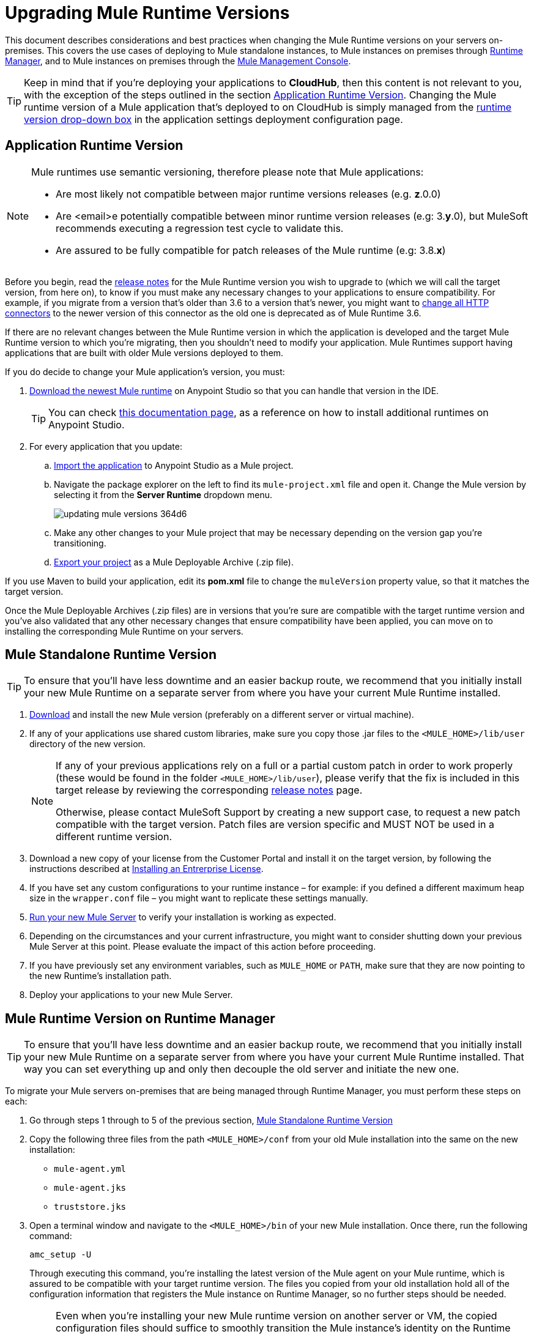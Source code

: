 = Upgrading Mule Runtime Versions
:keywords: mule, runtime, release notes, migration, installation, downtime, uptime, best practices

This document describes considerations and best practices when changing the Mule Runtime versions on your servers on-premises. This covers the use cases of deploying to Mule standalone instances, to Mule instances on premises through link:/runtime-manager/[Runtime Manager], and to Mule instances on premises through the link:/mule-management-console/v/3.8/mule-management-console[Mule Management Console].

[TIP]
Keep in mind that if you're deploying your applications to *CloudHub*, then this content is not relevant to you, with the exception of the steps outlined in the section <<Application Runtime Version>>. Changing the Mule runtime version of a Mule application that's deployed to on CloudHub is simply managed from the link:/runtime-manager/deploying-to-cloudhub#runtime-tab[runtime version drop-down box] in the application settings deployment configuration page.


== Application Runtime Version

[NOTE]
====
Mule runtimes use semantic versioning, therefore please note that Mule applications:

* Are most likely not compatible between major runtime versions releases (e.g. *z*.0.0)
* Are <email>e potentially compatible between minor runtime version releases (e.g: 3.*y*.0), but MuleSoft recommends executing a regression test cycle to validate this.
* Are assured to be fully compatible for patch releases of the Mule runtime (e.g: 3.8.*x*)
====


Before you begin, read the link:/release-notes/mule-esb[release notes] for the Mule Runtime version you wish to upgrade to (which we will call the target version, from here on), to know if you must make any necessary changes to your applications to ensure compatibility. For example, if you migrate from a version that's older than 3.6 to a version that's newer, you might want to link:/mule-user-guide/v/3.8/migrating-to-the-new-http-connector[change all HTTP connectors] to the newer version of this connector as the old one is deprecated as of Mule Runtime 3.6.

If there are no relevant changes between the Mule Runtime version in which the application is developed and the target Mule Runtime version to which you're migrating, then you shouldn't need to modify your application. Mule Runtimes support having applications that are built with older Mule versions deployed to them.

If you do decide to change your Mule application's version, you must:

. link:/mule-user-guide/v/3.8/studio-update-sites[Download the newest Mule runtime] on Anypoint Studio so that you can handle that version in the IDE.
+
[TIP]
You can check link:/mule-user-guide/v/3.8/adding-community-runtime[this documentation page], as a reference on how to install additional runtimes on Anypoint Studio.

. For every application that you update:
.. link:/mule-user-guide/v/3.8/importing-and-exporting-in-studio#exporting-a-mule-deployable-archive[Import the application] to Anypoint Studio as a Mule project.
.. Navigate the package explorer on the left to find its `mule-project.xml` file and open it. Change the Mule version by selecting it from the *Server Runtime* dropdown menu.
+
image::updating-mule-versions-364d6.png[]

.. Make any other changes to your Mule project that may be necessary depending on the version gap you're transitioning.
.. link:/mule-user-guide/v/3.8/importing-and-exporting-in-studio#exporting-a-mule-deployable-archive[Export your project] as a Mule Deployable Archive (.zip file).



If you use Maven to build your application, edit its *pom.xml* file to change the `muleVersion` property value, so that it matches the target version.

Once the Mule Deployable Archives (.zip files) are in versions that you're sure are compatible with the target runtime version and you've also validated that any other necessary changes that ensure compatibility have been applied, you can move on to installing the corresponding Mule Runtime on your servers.


== Mule Standalone Runtime Version


[TIP]
To ensure that you'll have less downtime and an easier backup route, we recommend that you initially install your new Mule Runtime on a separate server from where you have your current Mule Runtime installed.


. link:/mule-user-guide/v/3.8/studio-update-sites[Download] and install the new Mule version (preferably on a different server or virtual machine).

. If any of your applications use shared custom libraries, make sure you copy those .jar files to the `<MULE_HOME>/lib/user` directory of the new version.

+
[NOTE]
====
If any of your previous applications rely on a full or a partial custom patch in order to work properly (these would be found in the folder `<MULE_HOME>/lib/user`), please verify that the fix is included in this target release by reviewing the corresponding link:/release-notes/mule-esb[release notes] page.

Otherwise, please contact MuleSoft Support by creating a new support case, to request a new patch compatible with the target version. Patch files are version specific and MUST NOT be used in a different runtime version.
====

. Download a new copy of your license from the Customer Portal and install it on the target version, by following the instructions described at link:/mule-user-guide/v/3.8/installing-an-enterprise-license[Installing an Entrerprise License].

. If you have set any custom configurations to your runtime instance – for example: if you defined a different maximum heap size in the `wrapper.conf` file –  you might want to replicate these settings manually.

. link:/mule-user-guide/v/3.8/starting-and-stopping-mule-esb[Run your new Mule Server] to verify your installation is working as expected.

. Depending on the circumstances and your current infrastructure, you might want to consider shutting down your previous Mule Server at this point. Please evaluate the impact of this action before proceeding.

. If you have previously set any environment variables, such as `MULE_HOME` or `PATH`, make sure that they are now pointing to the new Runtime's installation path.

. Deploy your applications to your new Mule Server.

== Mule Runtime Version on Runtime Manager

[TIP]
To ensure that you'll have less downtime and an easier backup route, we recommend that you initially install your new Mule Runtime on a separate server from where you have your current Mule Runtime installed. That way you can set everything up and only then decouple the old server and initiate the new one.

To migrate your Mule servers on-premises that are being managed through Runtime Manager, you must perform these steps on each:

. Go through steps 1 through to 5 of the previous section, <<Mule Standalone Runtime Version>>
. Copy the following three files from the path `<MULE_HOME>/conf` from your old Mule installation into the same on the new installation:
* `mule-agent.yml`
* `mule-agent.jks`
* `truststore.jks`
. Open a terminal window and navigate to the `<MULE_HOME>/bin` of your new Mule installation. Once there, run the following command:

+
----
amc_setup -U
----
+
Through executing this command, you're installing the latest version of the Mule agent on your Mule runtime, which is assured to be compatible with your target runtime version. The files you copied from your old installation hold all of the configuration information that registers the Mule instance on Runtime Manager, so no further steps should be needed.

+
[NOTE]
====
Even when you're installing your new Mule runtime version on another server or VM, the copied configuration files should suffice to smoothly transition the Mule instance's identity on the Runtime Manager.

If your origin server had apps that were deployed to it through the Runtime Manager, there's no need to manually copy these, as they will be automatically uploaded to your new server when instructed to deploy them through Runtime Manager.
====

. At this point the Mule server is already updated to the target version. Updating the Mule applications that are deployed to it is optional. If wish to do so to take full advantage of the features of the target runtime, then you must also:
.. Follow the steps in <<Application Runtime Version>> to update your application.
.. Find the application on the *Aplications* tab on Runtime Manager and click *Choose File* to link:/runtime-manager/managing-deployed-applications#updating-your-application[upload] the new Mule Deployable Archive (.zip file).


=== Upgrading a Runtime Manager Cluster With Zero Downtime

If you wish to migrate your Mule servers in a cluster from one Mule version to another, the procedure is simple and doesn't require any downtime.

Simply follow the steps in <<Mule Runtime Version on Runtime Manager>> for each server in your cluster, one by one.

[NOTE]
Although you're not allowed to create a new cluster that includes servers that run different Mule runtime versions, your cluster may exist in a mixed state if you update your already registered Mule instances. This allows you to migrate the Mule instances on your cluster in a safe progressive way.

Once all of your servers have been migrated to the target version, you may also wish to migrate the applications that are deployed to it to that version. Once you have updated the <<Application Runtime Version>>, simply upload its new Mule Deployable Archive (.zip file) to the cluster. Runtime Manager installs the new application version progressively on each server, one at a time, to keep the service working with no downtime throughout the update process.


== Mule Management Console Versions

[NOTE]
Please note that unless instructed otherwise, you will need to upgrade your MMC version to handle the corresponding Mule Runtime. See our link:https://www.mulesoft.com/legal/versioning-back-support-policy#mmc[policies] regarding MMC versioning. Keep in mind that Mule versions prior to 3.5 aren't supported on MMC.

For each of the servers that you manage through MMC, go through steps 1 through to 5 of the section, <<Mule Standalone Runtime Version>>

If you use default persistence on MMC, the recommended way to migrate to a newer MMC version is to perform a clean install of MMC and then register your existing Mule Servers to this new version. In that case, before installing the new version you must:

. Disband any existing cluster (if any).
. Unregister all your servers from the old MMC version.
. Undeploy the previous MMC version from your servlet `container/application` server.
. Delete the `mmc-data` folder (after making a backup of it)

For more information about registering and unregistering Mule Servers and/or creating or disbanding a cluster of Mule Servers see link:/mule-management-console/v/3.8/setting-up-mmc-mule-esb-communications[Setting Up MMC-Mule ESB Communications] and link:/mule-management-console/v/3.8/creating-or-disbanding-a-cluster[Creating or Disbanding a Cluster]

On the other hand, if you prefer to perform an upgrade directly, once you have the latest copy of the MMC `.war` file (available for download through our Support Center), you must then follow these steps:

. Stop your application server (E.g: Tomcat).
. In case you have enabled LDAP support and/or configured an External Database, you must backup all the custom configuration files ( see the <<Backing up MMC Configuration Files>> section below).
. Uncompress the recently downloaded MMC .war file (you can simply manually change the .war extension to .zip and it can then be handled by any software that supports the .zip extension).
. Replace the configuration files on this new MMC version with the files that you backed up from the older version in the previous step.
. Pack/Compress the folder contents back, and make sure its extension is `.war` (simply rename the file's extension, if necessary).
. Start you application server and undeploy the previously installed MMC version.
. Restart your application server and deploy the new version of MMC.


=== Backing up MMC Configuration Files

[NOTE]
The following information applies to MMC versions 3.4.2 and 3.5.x onwards to the latest.

The following files need to be backed up from your current MMC installation in order to preserve any custom configuration it may have, such as LDAP support and External Database configurations:


. `<MMC_HOME>/WEB-INF/web.xml`
. `<MMC_HOME>/WEB-INF/classes/META-INF/mmc-ldap.properties`
. `<MMC_HOME>/WEB-INF/classes/META-INF/databases/<type_of_data>-<database name>.properties`

[TIP]
The `<MMC_HOME>` path could either refer to the copy of your `custom/"already configured"` MMC .war file you are currenlty deploying, or to the current exploded MMC's application folder at your application server `application` directory.


[NOTE]
====
Please note that these are only configuration files, by backing them up you are NOT preserving the current state of your MMC.

Make sure that MMC and the application servers are not running at the moment you back these files up
====


For more information, refer to: link:/mule-management-console/v/3.8/upgrading-the-management-console[Upgrading the Mule Management Console]


=== MMC Agent Version

Also, for earlier MMC versions than 3.4.0, make sure the version of the Mule Agent you use is also compatible with your target Runtime version.

For MMC Agent versions, the rule of thumb is the following:

For Mule versions 3.4.0 and later:
* The MMC Console (or Server) version should be greater or equal to the ESB version.
* Since the MMC Agent comes bundled with the Mule Runtime, there is no need to download it separately. If the MMC version is later than the ESB version, the bundled agent will work transparently and there is no need to download it separately.

For Mule versions earlier than 3.4.0:
* The MMC Agent version should be the same as the Mule Runtime version.
* The MMC Console (or Server) version should be greater or equal to the Runtime version.

=== Upgrading an MMC Cluster With Zero Downtime

[NOTE]
These steps are only valid for clusters created with MMC. For doing this on Runtime Manager see <<Upgrading an Runtime Manager Cluster With Zero Downtime>>.

To achieve a zero downtime upgrade you will needed to have an external load balancer and to set up two different clusters (it is not possible to have a cluster with mixed Mule Runtime versions).

You need to implement the following procedure:

. Install the new Mule Runtime in all of the servers.
. Configure these new Mule instances as members of a different cluster.
. Node by node, do the following:
.. Remove the old Mule instance from the load balancer so it won't receive new invocations.
.. Shut down the old Mule instance.
.. Start up the new Mule instance.
.. Deploy all the applications to this new Mule instance.
.. Register the new Mule instance to the load balancer.

////
== Migrating From MMC to Runtime Manager

See link:
////






== See Also


Please feel free to contact MuleSoft Support if you have any question that is not covered by this article.
